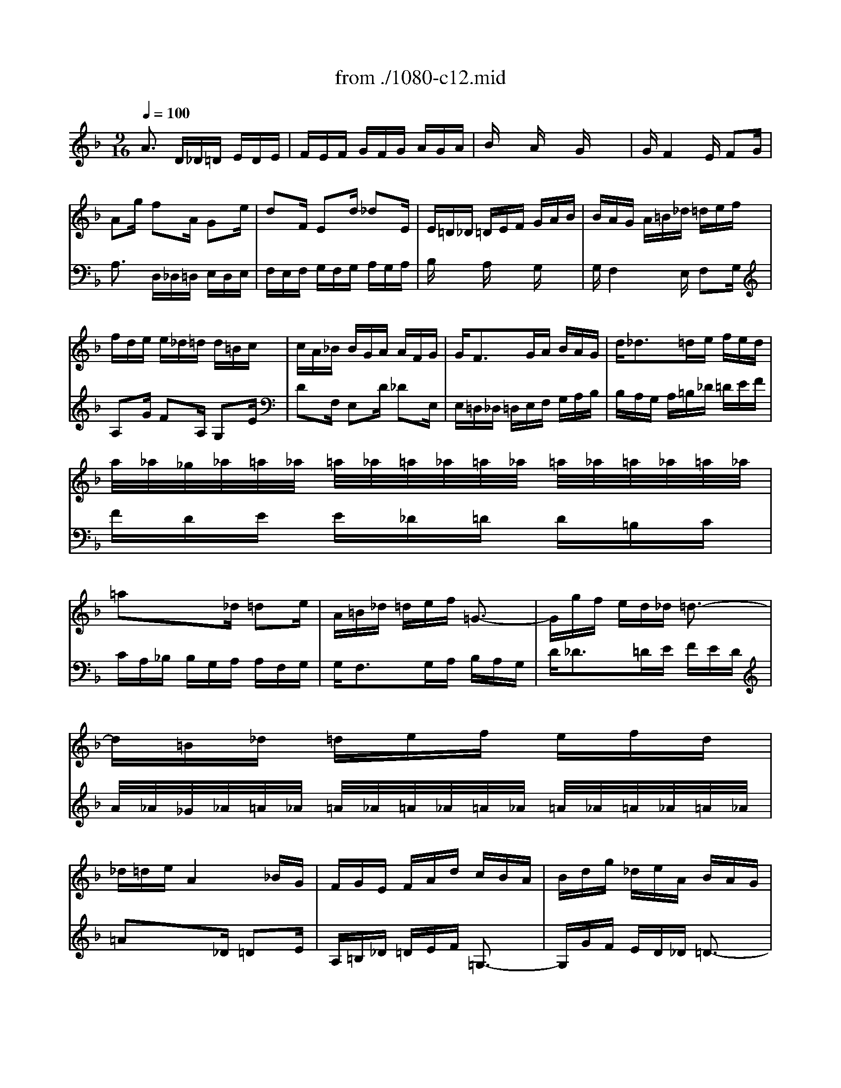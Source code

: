X: 1
T: from ./1080-c12.mid
M: 9/16
L: 1/16
Q:1/4=100
K:F % 1 flats
% untitled
% :
% ?
% ?ornament
% ?appogiatura
% ??
% :
% :
V:1
%%MIDI program 56
% untitled
A3 D_D=D EDE| \
FEF GFG AGA| \
Bx2 Ax2 Gx2| \
GF4E F2G|
% :
A2g f2A G2e| \
d2F E2d _d2E| \
E=D_D =DEF GAB| \
BAG A=B_d =def|
fde e_d=d d=Bc| \
cA_B BGA AFG| \
G2<F2GA BAG| \
d2<_d2=de fed|
a/2_a/2_g/2_a/2=a/2_a/2 =a/2_a/2=a/2_a/2=a/2_a/2 =a/2_a/2=a/2_a/2=a/2_a/2| \
=a2x3_d =d2e| \
A=B_d =def =G3-| \
Ggf ed_d =d3-|
d=B_d =def efd| \
_d=de A4_BG| \
FGE FAd cBA| \
Bdg _deA BAG|
FGE F2=d G2F| \
EAG FED D/2_D/2=D/2_D/2=D/2_D/2| \
=D2x6x| \
x8x|
d3 A_A=A =BA=B| \
% ?
c=B_d =d_d=d ede| \
fx2 ex2 dx2| \
d_d4A =B2_d|
=dc=B c2a _a2d| \
e2g fed _d2_b| \
=af=d dgc cfB| \
BAG A_de gfe|
fe=d edc dc=B| \
cde def efg| \
fda _Beg Adf| \
G_de FAG BA_d|
=def 
% ?ornament
A/2_A/2F/2_A/2=A/2_A/2 =A/2_A/2=A/2_A/2F/2_A/2| \
=A2x3=B c2A| \
d2f fed cd=B| \
e3 A3 x3|
A3 efe ded| \
cdc =Bc=B A=BA| \
_Ax2 =Ax2 =Bx2| \
=Bc4d c2=B|
AEA cAc e2_A| \
=A2f G2e F2d| \
E=Bd c=BA _Adf| \
edc =B=A_A =AE=B|
c=BA e4=Bd| \
dca c=Bg =BAf| \
A_A=B E2x4| \
x3 d4cd|
edc =Bcd e_g_a| \
=aec d=g=B cfA| \
=Bed c=BA =BA_A| \
=A_A_G _AE_A =Bed|
c=B=A d4c=B| \
cx2 fx2 ex2| \
d2_A =A2c _A/2F/2_A/2F/2E/2F/2| \
E2x6x|
xDE F=GF E3-| \
EFG =A_BA GAG| \
FGF EFE DED| \
_Dx2 =Dx2 Ex2|
% ?appogiatura
F4-FA A/2G/2A/2G/2F| \
GFE d/2_d/2B/2_d/2=d/2_d/2 =d/2_d/2=d/2_d/2B/2_d/2| \
=dBg cAf BGe| \
% ??
AGe AFd GE_d|
=dAF DEF EFD| \
E4FG FGE| \
Fx2 Ex2 Dx2| \
_Dx2 =Dx2 Ex2|
FED BAG _d2x| \
xG=D _D=DE A,=B,_D| \
=DG,_B, CF,A, B,E,G,| \
A,AG Fdc BAB|
A3 D_D=D EDE| \
FEF GFG AGA| \
Bx2 Ax2 Gx2| \
GF4E F2G|
% :
A2g f2A G2e| \
d2F E2d _d2E| \
E=D_D =DEF GAB| \
BAG A=B_d =def|
fde e_d=d d=Bc| \
cA_B BGA AFG| \
G2<F2GA BAG| \
d2<_d2=de fed|
a/2_a/2_g/2_a/2=a/2_a/2 =a/2_a/2=a/2_a/2=a/2_a/2 =a/2_a/2=a/2_a/2=a/2_a/2| \
=a2x3_d =d2e| \
A=B_d =def =G3-| \
Ggf ed_d =d3-|
d=B_d =def efd| \
_d=de A4_BG| \
FGE FAd cBA| \
Bdg _deA BAG|
FGE F2=d G2F| \
EAG FED D/2_D/2=D/2_D/2=D/2_D/2| \
=D2x6x| \
x8x|
d3 A_A=A =BA=B| \
c=B_d =d_d=d ede| \
fx2 ex2 dx2| \
d_d4A =B2_d|
=dc=B c2a _a2d| \
e2g fed _d2_b| \
=af=d dgc cfB| \
BAG A_de gfe|
fe=d edc dc=B| \
cde def efg| \
fda _Beg Adf| \
G_de FAG BA_d|
=def A/2_A/2F/2_A/2=A/2_A/2 =A/2_A/2=A/2_A/2F/2_A/2| \
=A2x3=B c2A| \
d2f fed cd=B| \
e3 A3 x3|
A3 efe ded| \
cdc =Bc=B A=BA| \
_Ax2 =Ax2 =Bx2| \
=Bc4d c2=B|
AEA cAc e2_A| \
=A2f G2e F2d| \
E=Bd c=BA _Adf| \
edc =B=A_A =AE=B|
c=BA e4=Bd| \
dca c=Bg =BAf| \
A_A=B E2x4| \
x3 d4cd|
edc =Bcd e_g_a| \
=aec d=g=B cfA| \
=Bed c=BA =BA_A| \
=A_A_G _AE_A =Bed|
c=B=A d4c=B| \
cx2 fx2 ex2| \
d2_A =A2c _A/2F/2_A/2F/2E/2F/2| \
E2x6x|
xDE F=GF E3-| \
EFG =A_BA GAG| \
FGF EFE DED| \
_Dx2 =Dx2 Ex2|
F4-FA A/2G/2A/2G/2F| \
GFE d/2_d/2B/2_d/2=d/2_d/2 =d/2_d/2=d/2_d/2B/2_d/2| \
=dBg cAf BGe| \
AGe AFd GE_d|
=dAF DEF EFD| \
E4FG FGE| \
Fx2 Ex2 Dx2| \
_Dx2 =Dx2 Ex2|
FED BAG _d2x| \
xG=D _D=DE A,=B,_D| \
=DG,_B, CF,A, B,E,G,| \
A,AG Fdc BAB|
A3 D_D=D EDE| \
FEF GFG AGA| \
Bx2 Ax2 Gx2| \
GF4E F2G|
% :
A2g f2A G2e| \
d2F E2d _d2E| \
E=D_D =DEF GAB| \
BAG A=B_d =def|
fde e_d=d d=Bc| \
cA_B BGA AFG| \
G2<F2GA BAG| \
d2<_d2=de fed|
a/2_a/2_g/2_a/2=a/2_a/2 =a/2_a/2=a/2_a/2=a/2_a/2 =a/2_a/2=a/2_a/2=a/2_a/2| \
=a2x3_d =d2e| \
A=B_d =def =G3-| \
Ggf ed_d =d3-|
d=B_d =def efd| \
_d=de A4_BG| \
FGE FAd cBA| \
Bdg _deA BAG|
FGE F2=d G2F| \
EAG FED D/2_D/2=D/2_D/2=D/2_D/2| \
=D2x3B A2f| \
GAB A_de gfe|
a2_d =def B_ed| \
_d=d=e A2x A,,2x| \
D,,6 
V:2
% --------------------------------------
%%MIDI program 56
x8x| \
x8x| \
x8x| \
x8x|
% untitled
% :
A,3 D,_D,=D, E,D,E,| \
F,E,F, G,F,G, A,G,A,| \
B,x2 A,x2 G,x2| \
G,F,4E, F,2G,|
A,2G F2A, G,2E| \
D2F, E,2D _D2E,| \
E,=D,_D, =D,E,F, G,A,B,| \
B,A,G, A,=B,_D =DEF|
FDE E_D=D D=B,C| \
CA,_B, B,G,A, A,F,G,| \
G,2<F,2G,A, B,A,G,| \
D2<_D2=DE FED|
A/2_A/2_G/2_A/2=A/2_A/2 =A/2_A/2=A/2_A/2=A/2_A/2 =A/2_A/2=A/2_A/2=A/2_A/2| \
=A2x3_D =D2E| \
A,=B,_D =DEF =G,3-| \
G,GF ED_D =D3-|
D=B,_D =DEF EFD| \
_D=DE A,4_B,G,| \
F,G,E, F,A,D CB,A,| \
B,DG _DEA, B,A,G,|
F,G,E, F,2=D G,2F,| \
% ?
E,A,G, F,E,D, D,/2_D,/2=D,/2_D,/2=D,/2_D,/2| \
=D,2x6x| \
x8x|
D3 A,_A,=A, =B,A,=B,| \
C=B,_D =D_D=D EDE| \
Fx2 Ex2 Dx2| \
D_D4A, =B,2_D|
=DC=B, C2A _A2D| \
E2G FED _D2_B| \
=AF=D DGC CFB,| \
B,A,G, A,_DE GFE|
FE=D 
% ?ornament
EDC DC=B,| \
CDE DEF EFG| \
FDA _B,EG A,DF| \
G,_DE F,A,G, B,A,_D|
=DEF A,/2_A,/2F,/2_A,/2=A,/2_A,/2 =A,/2_A,/2=A,/2_A,/2F,/2_A,/2| \
=A,2x3=B, C2A,| \
D2F FED CD=B,| \
E3 A,3 x3|
A,3 EFE DED| \
CDC =B,C=B, A,=B,A,| \
_A,x2 =A,x2 =B,x2| \
=B,C4D C2=B,|
A,E,A, CA,C E2_A,| \
=A,2F G,2E F,2D| \
E,=B,D C=B,A, _A,DF| \
EDC =B,=A,_A, =A,E,=B,|
C=B,A, E4=B,D| \
DCA C=B,G =B,A,F| \
A,_A,=B, E,2x4| \
x3 D4CD|
EDC =B,CD E_G_A| \
=AEC D=G=B, CFA,| \
=B,ED C=B,A, =B,A,_A,| \
=A,_A,_G, _A,E,_A, =B,ED|
C=B,=A, D4C=B,| \
Cx2 Fx2 Ex2| \
D2_A, =A,2C _A,/2F,/2_A,/2F,/2E,/2F,/2| \
E,2x6x|
x
% ?appogiatura
D,E, F,=G,F, E,3-| \
E,F,G, =A,_B,A, G,A,G,| \
F,G,F, E,F,E, D,E,D,| \
% ??
_D,x2 =D,x2 E,x2|
F,4-F,A, A,/2G,/2A,/2G,/2F,| \
G,F,E, D/2_D/2B,/2_D/2=D/2_D/2 =D/2_D/2=D/2_D/2B,/2_D/2| \
=DB,G CA,F B,G,E| \
A,G,E A,F,D G,E,_D|
=DA,F, D,E,F, E,F,D,| \
E,4F,G, F,G,E,| \
F,x2 E,x2 D,x2| \
_D,x2 =D,x2 E,x2|
F,E,D, B,A,G, _D2x| \
xG,=D, _D,=D,E, A,,=B,,_D,| \
=D,G,,_B,, C,F,,A,, B,,E,,G,,| \
A,,A,G, F,DC B,A,B,|
% :
A,3 D,_D,=D, E,D,E,| \
F,E,F, G,F,G, A,G,A,| \
B,x2 A,x2 G,x2| \
G,F,4E, F,2G,|
A,2G F2A, G,2E| \
D2F, E,2D _D2E,| \
E,=D,_D, =D,E,F, G,A,B,| \
B,A,G, A,=B,_D =DEF|
FDE E_D=D D=B,C| \
CA,_B, B,G,A, A,F,G,| \
G,2<F,2G,A, B,A,G,| \
D2<_D2=DE FED|
A/2_A/2_G/2_A/2=A/2_A/2 =A/2_A/2=A/2_A/2=A/2_A/2 =A/2_A/2=A/2_A/2=A/2_A/2| \
=A2x3_D =D2E| \
A,=B,_D =DEF =G,3-| \
G,GF ED_D =D3-|
D=B,_D =DEF EFD| \
_D=DE A,4_B,G,| \
F,G,E, F,A,D CB,A,| \
B,DG _DEA, B,A,G,|
F,G,E, F,2=D G,2F,| \
E,A,G, F,E,D, D,/2_D,/2=D,/2_D,/2=D,/2_D,/2| \
=D,2x6x| \
x8x|
D3 A,_A,=A, =B,A,=B,| \
C=B,_D =D_D=D EDE| \
Fx2 Ex2 Dx2| \
D_D4A, =B,2_D|
=DC=B, C2A _A2D| \
E2G FED _D2_B| \
=AF=D DGC CFB,| \
B,A,G, A,_DE GFE|
FE=D EDC DC=B,| \
CDE DEF EFG| \
FDA _B,EG A,DF| \
G,_DE F,A,G, B,A,_D|
=DEF A,/2_A,/2F,/2_A,/2=A,/2_A,/2 =A,/2_A,/2=A,/2_A,/2F,/2_A,/2| \
=A,2x3=B, C2A,| \
D2F FED CD=B,| \
E3 A,3 x3|
A,3 EFE DED| \
CDC =B,C=B, A,=B,A,| \
_A,x2 =A,x2 =B,x2| \
=B,C4D C2=B,|
A,E,A, CA,C E2_A,| \
=A,2F G,2E F,2D| \
E,=B,D C=B,A, _A,DF| \
EDC =B,=A,_A, =A,E,=B,|
C=B,A, E4=B,D| \
DCA C=B,G =B,A,F| \
A,_A,=B, E,2x4| \
x3 D4CD|
EDC =B,CD E_G_A| \
=AEC D=G=B, CFA,| \
=B,ED C=B,A, =B,A,_A,| \
=A,_A,_G, _A,E,_A, =B,ED|
C=B,=A, D4C=B,| \
Cx2 Fx2 Ex2| \
D2_A, =A,2C _A,/2F,/2_A,/2F,/2E,/2F,/2| \
E,2x6x|
xD,E, F,=G,F, E,3-| \
E,F,G, =A,_B,A, G,A,G,| \
F,G,F, E,F,E, D,E,D,| \
_D,x2 =D,x2 E,x2|
F,4-F,A, A,/2G,/2A,/2G,/2F,| \
G,F,E, D/2_D/2B,/2_D/2=D/2_D/2 =D/2_D/2=D/2_D/2B,/2_D/2| \
=DB,G CA,F B,G,E| \
A,G,E A,F,D G,E,_D|
=DA,F, D,E,F, E,F,D,| \
E,4F,G, F,G,E,| \
F,x2 E,x2 D,x2| \
_D,x2 =D,x2 E,x2|
F,E,D, B,A,G, _D2x| \
xG,=D, _D,=D,E, A,,=B,,_D,| \
=D,G,,_B,, C,F,,A,, B,,E,,G,,| \
A,,A,G, F,DC B,A,B,|
% :
A,3 D,_D,=D, E,D,E,| \
F,E,F, G,F,G, A,G,A,| \
B,x2 A,x2 G,x2| \
G,F,4E, F,2G,|
A,2G F2A, G,2E| \
D2F, E,2D _D2E,| \
E,=D,_D, =D,E,F, G,A,B,| \
B,A,G, A,=B,_D =DEF|
FDE E_D=D D=B,C| \
CA,_B, B,G,A, A,F,G,| \
G,2<F,2G,A, B,A,G,| \
D2<_D2=DE FED|
A/2_A/2_G/2_A/2=A/2_A/2 =A/2_A/2=A/2_A/2=A/2_A/2 =A/2_A/2=A/2_A/2=A/2_A/2| \
=A2x3_D =D2E| \
A,=B,_D =DEF =G,3-| \
G,GF ED_D =D3-|
D=B,_D =DEF EFD| \
_D=DE A,4_B,G,| \
F,G,E, F,A,D CB,A,| \
B,DG _DEA, B,A,G,|
F,G,E, F,2=D G,2F,| \
E,A,G, F,E,D, D,/2_D,/2=D,/2_D,/2=D,/2_D,/2| \
=D,6 
% Johann Sebastian Bach  (1685-1750)
% The Art of Fugue - BWV 1080
% --------------------------------------
% Contrapunctus XII - Canon alla Ottava
% --------------------------------------
% Original sequence by an unknown author
% Modified with Cakewalk Pro Audio by
% David J. Grossman - dave@unpronounceable.com
% This and other Bach MIDI files can be found at:
% Dave's J.S. Bach Page
% http://www.unpronounceable.com/bach
% --------------------------------------
% Original Filename: 1080-c12.mid
% Last Modified: February 28, 1998
